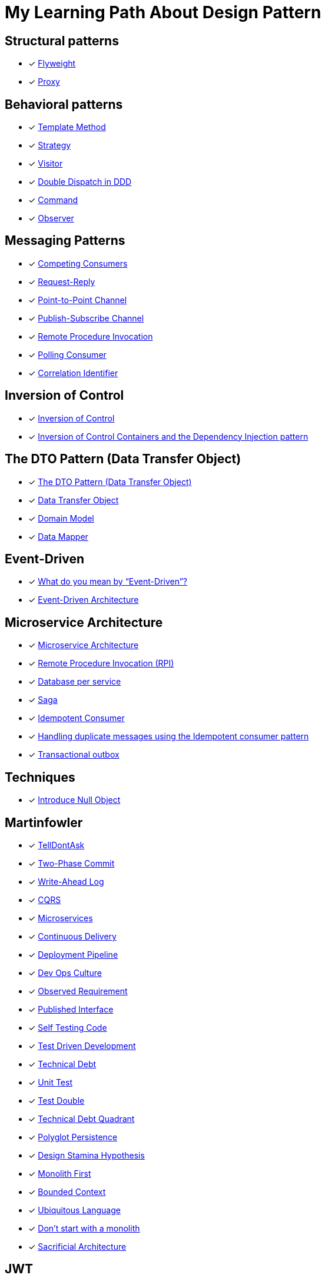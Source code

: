 = My Learning Path About Design Pattern

== Structural patterns
* [x] https://refactoring.guru/design-patterns/flyweight[Flyweight]
* [x] https://refactoring.guru/design-patterns/proxy[Proxy]

== Behavioral patterns

* [x] https://sourcemaking.com/design_patterns/template_method[Template Method]
* [x] https://sourcemaking.com/design_patterns/strategy[Strategy]
* [x] https://sourcemaking.com/design_patterns/visitor[Visitor]
* [x] https://www.baeldung.com/ddd-double-dispatch[Double Dispatch in DDD]
* [x] https://refactoring.guru/design-patterns/command[Command]
* [x] https://refactoring.guru/design-patterns/observer[Observer]

== Messaging Patterns
* [x] https://www.enterpriseintegrationpatterns.com/patterns/messaging/CompetingConsumers.html[Competing Consumers]
* [x] https://www.enterpriseintegrationpatterns.com/patterns/messaging/RequestReply.html[Request-Reply]
* [x] https://www.enterpriseintegrationpatterns.com/patterns/messaging/PointToPointChannel.html[Point-to-Point Channel]
* [x] https://www.enterpriseintegrationpatterns.com/patterns/messaging/PublishSubscribeChannel.html[Publish-Subscribe Channel]
* [x] https://www.enterpriseintegrationpatterns.com/patterns/messaging/EncapsulatedSynchronousIntegration.html[Remote Procedure Invocation]
* [x] https://www.enterpriseintegrationpatterns.com/patterns/messaging/PollingConsumer.html[Polling Consumer]
* [x] https://www.enterpriseintegrationpatterns.com/patterns/messaging/CorrelationIdentifier.html[Correlation Identifier]

== Inversion of Control
* [x] https://martinfowler.com/bliki/InversionOfControl.html[Inversion of Control]
* [x] https://martinfowler.com/articles/injection.html[Inversion of Control Containers and the Dependency Injection pattern]

== The DTO Pattern (Data Transfer Object)
* [x] https://www.baeldung.com/java-dto-pattern[The DTO Pattern (Data Transfer Object)]
* [x] https://martinfowler.com/eaaCatalog/dataTransferObject.html[Data Transfer Object]
* [x] https://martinfowler.com/eaaCatalog/domainModel.html[Domain Model]
* [x] https://martinfowler.com/eaaCatalog/dataMapper.html[Data Mapper]

== Event-Driven
* [x] https://martinfowler.com/articles/201701-event-driven.html[What do you mean by “Event-Driven”?]
* [x] https://www.baeldung.com/cs/eda-software-design[Event-Driven Architecture]

== Microservice Architecture
* [x] https://microservices.io/patterns/microservices.html[Microservice Architecture]
* [x] https://microservices.io/patterns/communication-style/rpi.html[Remote Procedure Invocation (RPI)]
* [x] https://microservices.io/patterns/data/database-per-service.html[Database per service]
* [x] https://microservices.io/patterns/data/saga.html[Saga]
* [x] https://microservices.io/patterns/communication-style/idempotent-consumer.html[Idempotent Consumer]
* [x] https://microservices.io/post/microservices/patterns/2020/10/16/idempotent-consumer.html[Handling duplicate messages using the Idempotent consumer pattern]
* [x] https://microservices.io/patterns/data/transactional-outbox.html[Transactional outbox]

== Techniques
* [x] https://refactoring.guru/introduce-null-object[Introduce Null Object]

== Martinfowler

* [x] https://martinfowler.com/bliki/TellDontAsk.html[TellDontAsk]
* [x] https://martinfowler.com/articles/patterns-of-distributed-systems/two-phase-commit.html[Two-Phase Commit]
* [x] https://martinfowler.com/articles/patterns-of-distributed-systems/write-ahead-log.html[Write-Ahead Log]
* [x] https://martinfowler.com/bliki/CQRS.html[CQRS]
* [x] https://martinfowler.com/articles/microservices.html[Microservices]
* [x] https://martinfowler.com/bliki/ContinuousDelivery.html[Continuous Delivery]
* [x] https://martinfowler.com/bliki/DeploymentPipeline.html[Deployment Pipeline]
* [x] https://martinfowler.com/bliki/DevOpsCulture.html[Dev Ops Culture]
* [x] https://martinfowler.com/bliki/ObservedRequirement.html[Observed Requirement]
* [x] https://martinfowler.com/bliki/PublishedInterface.html[Published Interface]
* [x] https://martinfowler.com/bliki/SelfTestingCode.html[Self Testing Code]
* [x] https://martinfowler.com/bliki/TestDrivenDevelopment.html[Test Driven Development]
* [x] https://martinfowler.com/bliki/TechnicalDebt.html[Technical Debt]
* [x] https://martinfowler.com/bliki/UnitTest.html[Unit Test]
* [x] https://martinfowler.com/bliki/TestDouble.html[Test Double]
* [x] https://martinfowler.com/bliki/TechnicalDebtQuadrant.html[Technical Debt Quadrant]
* [x] https://martinfowler.com/bliki/PolyglotPersistence.html[Polyglot Persistence]
* [x] https://martinfowler.com/bliki/DesignStaminaHypothesis.html[Design Stamina Hypothesis]
* [x] https://martinfowler.com/bliki/MonolithFirst.html[Monolith First]
* [x] https://martinfowler.com/bliki/BoundedContext.html[Bounded Context]
* [x] https://martinfowler.com/bliki/UbiquitousLanguage.html[Ubiquitous Language]
* [x] https://martinfowler.com/articles/dont-start-monolith.html[Don’t start with a monolith]
* [x] https://martinfowler.com/bliki/SacrificialArchitecture.html[Sacrificial Architecture]

== JWT

* [x] https://jwt.io/introduction[Introduction to JSON Web Tokens]
* [x] https://www.iana.org/assignments/jwt/jwt.xhtml[JSON Web Token (JWT)]
* [x] https://developer.okta.com/blog/2020/12/21/beginners-guide-to-jwt[A Beginner's Guide to JWTs]
* [x] https://developer.okta.com/blog/2017/08/17/why-jwts-suck-as-session-tokens[Why JWTs Suck as Session Tokens]
* [x] https://garnier.wf/blog/2024/06/11/oauth2-token-expiry.html[OAuth2 and OpenID token expiration]

== Articles

* [x] https://www.baeldung.com/java-demeter-law[Law of Demeter in Java]
* [x] https://blog.frankel.ch/chopping-monolith/[Chopping the monolith]
* [x] https://blog.frankel.ch/chopping-monolith-demo/[Chopping the monolith - the demo]
* [x] https://stateless.co/hal_specification.html[HAL - Hypertext Application Language]
* [x] https://en.wikipedia.org/wiki/Domain-driven_design[Domain-driven design]
* [x] https://www.enterpriseintegrationpatterns.com/patterns/messaging/MessageBus.html[Message Bus]
* [x] https://tidyfirst.substack.com/p/canon-tdd[Canon TDD]
* [x] https://www.enterpriseintegrationpatterns.com/ramblings/18_starbucks.html[Starbucks Does Not Use Two-Phase Commit]
* [x] https://sites.google.com/site/unclebobconsultingllc/a-mess-is-not-a-technical-debt[A Mess is not a Technical Debt.]
* [x] https://github.com/apache/logging-log4j2/discussions/1814[Is JsonLayout allow to manipulate logevent such as PatternLayout? #1814]

== DEVOXX

* [x] https://www.youtube.com/watch?v=td-3t3TBk1I[97 Things Every Java Programmer Should Know by TRISHA GEE & KEVLIN HENNEY]
* [x] https://www.youtube.com/watch?v=-t2O1UDwXlM[What's Looming in Spring? by VENKAT SUBRAMANIAM & JOSH LONG]
* [x] https://www.youtube.com/watch?v=DHwNR7h3k5Y[Know your Java? by Venkat Subramaniam]
* [x] https://www.youtube.com/watch?v=exqfB1WaqIw[Performance oriented Spring Data JPA & Hibernate by Maciej Walkowiak]
* [x] https://www.youtube.com/watch?v=hzATjYXplbk[Finding Java's Hidden Performance Traps by VICTOR RENTEA]
* [x] https://www.youtube.com/watch?v=ABm0KhsZJ0c[Java's Hidden Gems: Tools and Libraries by Johan Janssen]
* [x] https://www.youtube.com/watch?v=kwxRe-4dnVU[Spring Security: The Good Parts by DANIEL GARNIER-MOIROUX]
* [x] https://www.youtube.com/watch?v=VF0SXojfJso[A design pattern goes to the supermarket by KAYA WEERS]
* [x] https://www.youtube.com/watch?v=S6Z7vB5zc0g[Datafaker: the most powerful fake data generator library by ELIAS NOGUEIRA]
* [x] https://www.youtube.com/watch?v=8FRU_aGY4mY[Data Oriented Programming in Java 21 by Nicolai Parlog]
* [x] https://www.youtube.com/watch?v=1qdANLdLddk[Exception Handling in Functional and Reactive Programming by Venkat Subramaniam]
* [x] https://www.youtube.com/watch?v=6yGztN6SXG8[TDD & DDD from the Ground Up (Live Coding) by CHRIS SIMON]
* [x] https://www.youtube.com/watch?v=iI9x_qzOWyA[Setting up data driven tests with Java tools by ANDRES ALMIRAY & OLEG ŠELAJEV]

== Developer Summit

* [x] https://www.youtube.com/watch?v=OLp4yecQp2Y[Code Review, you said? - Venkat Subramaniam]

== Reference

. https://refactoring.guru[refactoring.guru]
. https://sourcemaking.com/[sourcemaking.com]